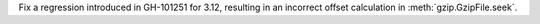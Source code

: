 Fix a regression introduced in GH-101251 for 3.12, resulting in an incorrect
offset calculation in :meth:`gzip.GzipFile.seek`.
